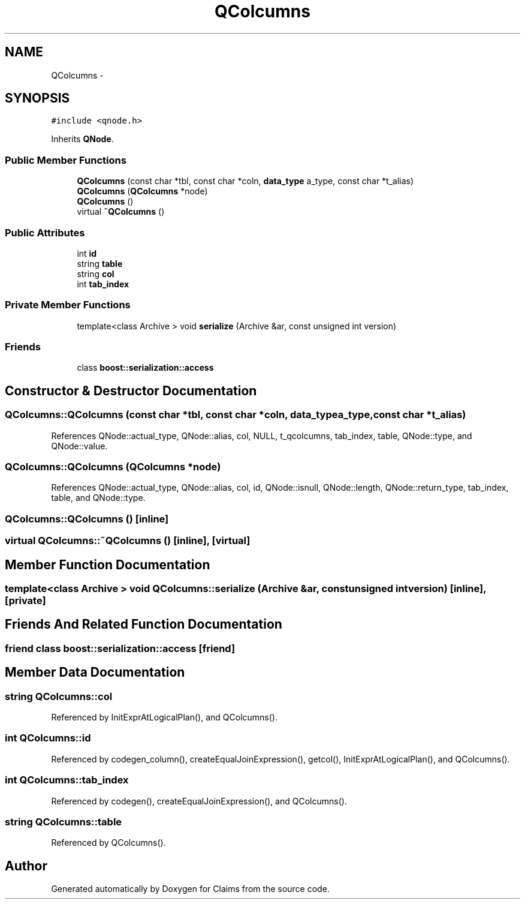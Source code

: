 .TH "QColcumns" 3 "Thu Nov 12 2015" "Claims" \" -*- nroff -*-
.ad l
.nh
.SH NAME
QColcumns \- 
.SH SYNOPSIS
.br
.PP
.PP
\fC#include <qnode\&.h>\fP
.PP
Inherits \fBQNode\fP\&.
.SS "Public Member Functions"

.in +1c
.ti -1c
.RI "\fBQColcumns\fP (const char *tbl, const char *coln, \fBdata_type\fP a_type, const char *t_alias)"
.br
.ti -1c
.RI "\fBQColcumns\fP (\fBQColcumns\fP *node)"
.br
.ti -1c
.RI "\fBQColcumns\fP ()"
.br
.ti -1c
.RI "virtual \fB~QColcumns\fP ()"
.br
.in -1c
.SS "Public Attributes"

.in +1c
.ti -1c
.RI "int \fBid\fP"
.br
.ti -1c
.RI "string \fBtable\fP"
.br
.ti -1c
.RI "string \fBcol\fP"
.br
.ti -1c
.RI "int \fBtab_index\fP"
.br
.in -1c
.SS "Private Member Functions"

.in +1c
.ti -1c
.RI "template<class Archive > void \fBserialize\fP (Archive &ar, const unsigned int version)"
.br
.in -1c
.SS "Friends"

.in +1c
.ti -1c
.RI "class \fBboost::serialization::access\fP"
.br
.in -1c
.SH "Constructor & Destructor Documentation"
.PP 
.SS "QColcumns::QColcumns (const char *tbl, const char *coln, \fBdata_type\fPa_type, const char *t_alias)"

.PP
References QNode::actual_type, QNode::alias, col, NULL, t_qcolcumns, tab_index, table, QNode::type, and QNode::value\&.
.SS "QColcumns::QColcumns (\fBQColcumns\fP *node)"

.PP
References QNode::actual_type, QNode::alias, col, id, QNode::isnull, QNode::length, QNode::return_type, tab_index, table, and QNode::type\&.
.SS "QColcumns::QColcumns ()\fC [inline]\fP"

.SS "virtual QColcumns::~QColcumns ()\fC [inline]\fP, \fC [virtual]\fP"

.SH "Member Function Documentation"
.PP 
.SS "template<class Archive > void QColcumns::serialize (Archive &ar, const unsigned intversion)\fC [inline]\fP, \fC [private]\fP"

.SH "Friends And Related Function Documentation"
.PP 
.SS "friend class boost::serialization::access\fC [friend]\fP"

.SH "Member Data Documentation"
.PP 
.SS "string QColcumns::col"

.PP
Referenced by InitExprAtLogicalPlan(), and QColcumns()\&.
.SS "int QColcumns::id"

.PP
Referenced by codegen_column(), createEqualJoinExpression(), getcol(), InitExprAtLogicalPlan(), and QColcumns()\&.
.SS "int QColcumns::tab_index"

.PP
Referenced by codegen(), createEqualJoinExpression(), and QColcumns()\&.
.SS "string QColcumns::table"

.PP
Referenced by QColcumns()\&.

.SH "Author"
.PP 
Generated automatically by Doxygen for Claims from the source code\&.
